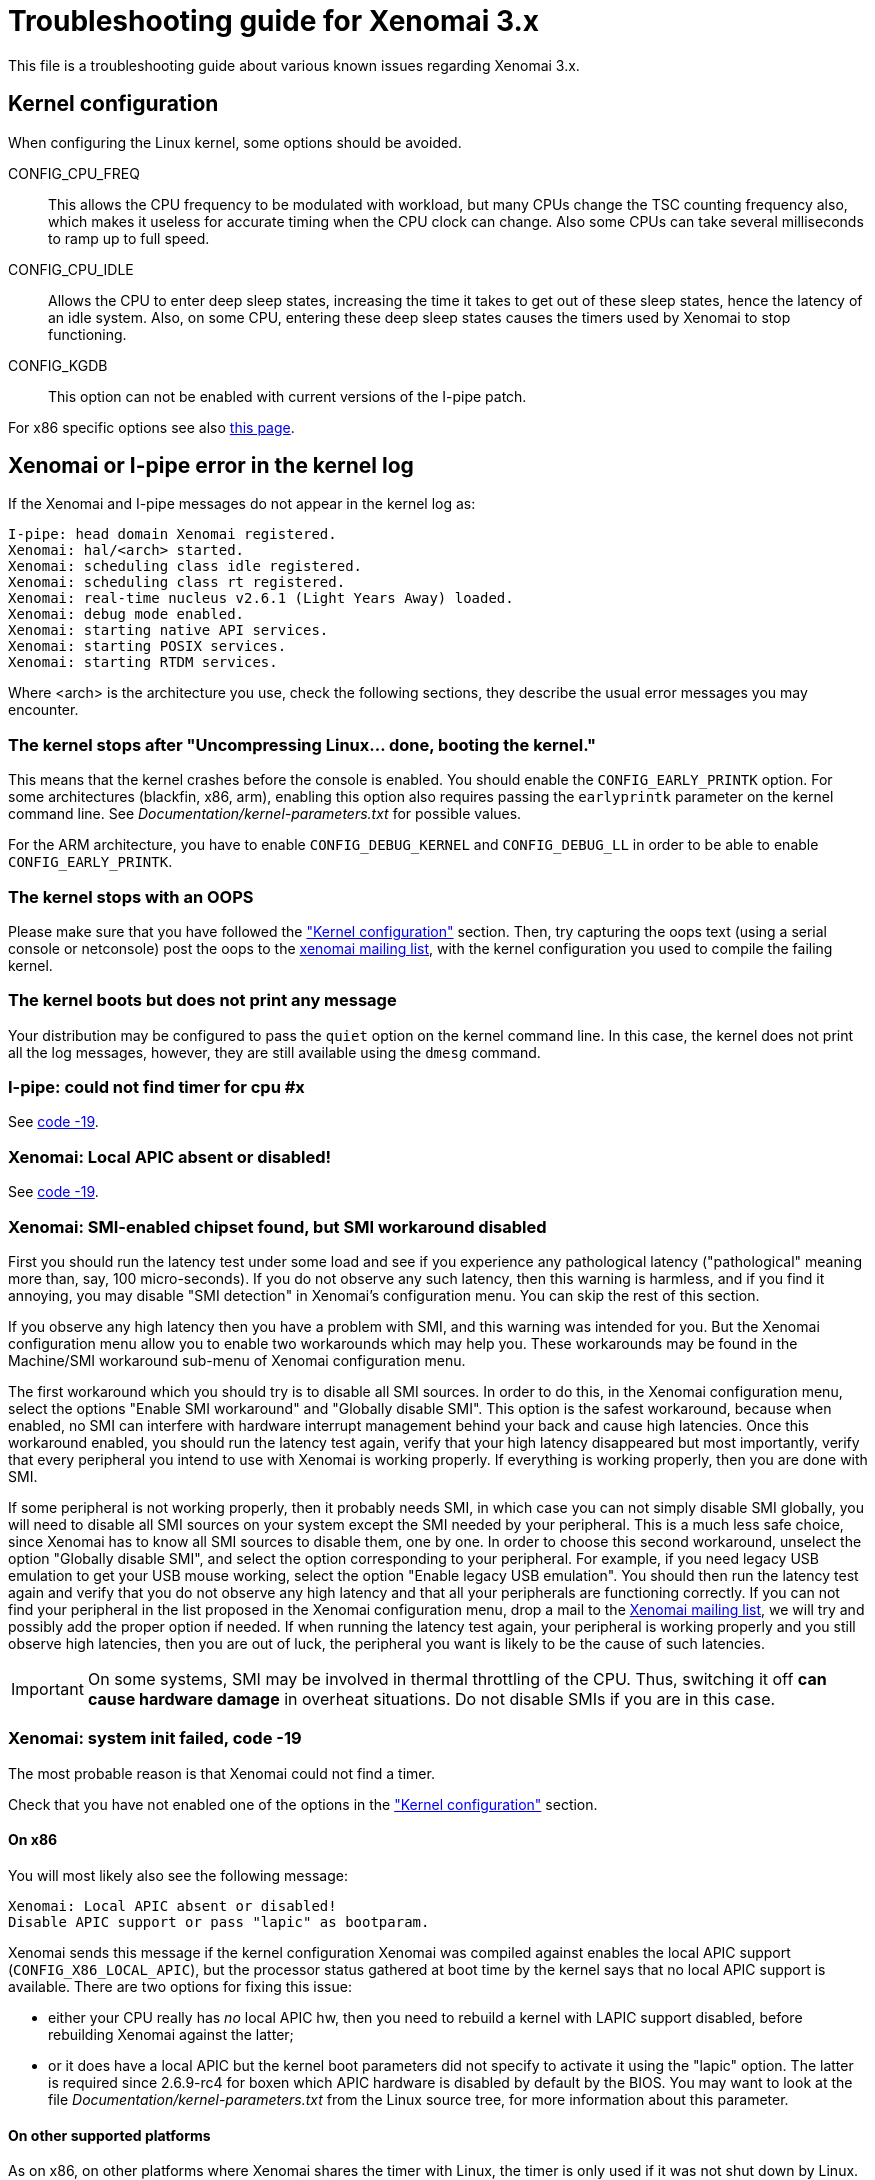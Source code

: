 Troubleshooting guide for Xenomai 3.x
=====================================

This file is a troubleshooting guide about various known issues
regarding Xenomai 3.x.

[[kconf]]
Kernel configuration
--------------------

When configuring the Linux kernel, some options should be avoided.

CONFIG_CPU_FREQ:: This allows the CPU frequency to be modulated with
workload, but many CPUs change the TSC counting frequency also, which
makes it useless for accurate timing when the CPU clock can
change. Also some CPUs can take several milliseconds to ramp up to
full speed.

CONFIG_CPU_IDLE:: Allows the CPU to enter deep sleep states,
increasing the time it takes to get out of these sleep states, hence
the latency of an idle system. Also, on some CPU, entering these deep
sleep states causes the timers used by Xenomai to stop functioning.

CONFIG_KGDB:: This option can not be enabled with current versions of
the I-pipe patch.

For x86 specific options see also
http://www.xenomai.org/index.php/Configuring_x86_kernels[this page].


[[kerror]]
Xenomai or I-pipe error in the kernel log
-----------------------------------------

If the Xenomai and I-pipe messages do not appear in the kernel
log as:

------------------------------------------------------------------------------
I-pipe: head domain Xenomai registered.
Xenomai: hal/<arch> started.
Xenomai: scheduling class idle registered.
Xenomai: scheduling class rt registered.
Xenomai: real-time nucleus v2.6.1 (Light Years Away) loaded.
Xenomai: debug mode enabled.
Xenomai: starting native API services.
Xenomai: starting POSIX services.
Xenomai: starting RTDM services.
------------------------------------------------------------------------------

Where <arch> is the architecture you use, check the following
sections, they describe the usual error messages you may encounter.


The kernel stops after "Uncompressing Linux... done, booting the kernel."
~~~~~~~~~~~~~~~~~~~~~~~~~~~~~~~~~~~~~~~~~~~~~~~~~~~~~~~~~~~~~~~~~~~~~~~~~

This means that the kernel crashes before the console is enabled. You
should enable the +CONFIG_EARLY_PRINTK+ option. For some architectures
(blackfin, x86, arm), enabling this option also requires passing the
+earlyprintk+ parameter on the kernel command line. See
'Documentation/kernel-parameters.txt' for possible values.

For the ARM architecture, you have to enable +CONFIG_DEBUG_KERNEL+ and
+CONFIG_DEBUG_LL+ in order to be able to enable +CONFIG_EARLY_PRINTK+.


The kernel stops with an OOPS
~~~~~~~~~~~~~~~~~~~~~~~~~~~~~

Please make sure that you have followed the <<kconf,"Kernel
configuration">> section. Then, try capturing the oops text (using a
serial console or netconsole) post the oops to the
mailto:xenomai@xenomai.org[xenomai mailing list], with the kernel
configuration you used to compile the failing kernel.


The kernel boots but does not print any message
~~~~~~~~~~~~~~~~~~~~~~~~~~~~~~~~~~~~~~~~~~~~~~~

Your distribution may be configured to pass the +quiet+ option on the
kernel command line. In this case, the kernel does not print all the
log messages, however, they are still available using the +dmesg+
command.


I-pipe: could not find timer for cpu #x
~~~~~~~~~~~~~~~~~~~~~~~~~~~~~~~~~~~~~~~

See <<ENODEV, code -19>>.


Xenomai: Local APIC absent or disabled!
~~~~~~~~~~~~~~~~~~~~~~~~~~~~~~~~~~~~~~~

See <<ENODEV, code -19>>.

[[SMI]]
Xenomai: SMI-enabled chipset found, but SMI workaround disabled
~~~~~~~~~~~~~~~~~~~~~~~~~~~~~~~~~~~~~~~~~~~~~~~~~~~~~~~~~~~~~~~

First you should run the latency test under some load and see if
you experience any pathological latency ("pathological" meaning more
than, say, 100 micro-seconds). If you do not observe any such latency,
then this warning is harmless, and if you find it annoying, you may
disable "SMI detection" in Xenomai's configuration menu. You can skip
the rest of this section.

If you observe any high latency then you have a problem with SMI, and
this warning was intended for you. But the Xenomai configuration menu
allow you to enable two workarounds which may help you. These
workarounds may be found in the Machine/SMI workaround sub-menu of
Xenomai configuration menu.

The first workaround which you should try is to disable all SMI
sources. In order to do this, in the Xenomai configuration menu, select
the options "Enable SMI workaround" and "Globally disable SMI". This
option is the safest workaround, because when enabled, no SMI can
interfere with hardware interrupt management behind your back and
cause high latencies.  Once this workaround enabled, you should run
the latency test again, verify that your high latency disappeared but
most importantly, verify that every peripheral you intend to use with
Xenomai is working properly. If everything is working properly, then you
are done with SMI.

If some peripheral is not working properly, then it probably needs
SMI, in which case you can not simply disable SMI globally, you will
need to disable all SMI sources on your system except the SMI needed
by your peripheral. This is a much less safe choice, since Xenomai has
to know all SMI sources to disable them, one by one. In order to
choose this second workaround, unselect the option "Globally disable
SMI", and select the option corresponding to your peripheral. For
example, if you need legacy USB emulation to get your USB mouse
working, select the option "Enable legacy USB emulation". You should
then run the latency test again and verify that you do not observe any
high latency and that all your peripherals are functioning
correctly. If you can not find your peripheral in the list proposed in
the Xenomai configuration menu, drop a mail to the
mailto:xenomai@xenomai.org[Xenomai mailing list], we will try and
possibly add the proper option if needed. If when running the latency
test again, your peripheral is working properly and you still observe
high latencies, then you are out of luck, the peripheral you want is
likely to be the cause of such latencies.

IMPORTANT: On some systems, SMI may be involved in thermal throttling
of the CPU. Thus, switching it off *can cause hardware damage* in
overheat situations. Do not disable SMIs if you are in this case.


[[ENODEV]]
Xenomai: system init failed, code -19
~~~~~~~~~~~~~~~~~~~~~~~~~~~~~~~~~~~~~

The most probable reason is that Xenomai could not find a timer.

Check that you have not enabled one of the options in the
<<kconf,"Kernel configuration">> section.

On x86
^^^^^^

You will most likely also see the following message:

--------------------------------------------------
Xenomai: Local APIC absent or disabled!
Disable APIC support or pass "lapic" as bootparam.
--------------------------------------------------

Xenomai sends this message if the kernel configuration Xenomai was
compiled against enables the local APIC support
(+CONFIG_X86_LOCAL_APIC+), but the processor status gathered at boot
time by the kernel says that no local APIC support is available.
There are two options for fixing this issue:

* either your CPU really has _no_ local APIC hw, then you need to
rebuild a kernel with LAPIC support disabled, before rebuilding
Xenomai against the latter;

* or it does have a local APIC but the kernel boot parameters did not
specify to activate it using the "lapic" option. The latter is
required since 2.6.9-rc4 for boxen which APIC hardware is disabled by
default by the BIOS. You may want to look at the file
'Documentation/kernel-parameters.txt' from the Linux source tree, for
more information about this parameter.


On other supported platforms
^^^^^^^^^^^^^^^^^^^^^^^^^^^^

As on x86, on other platforms where Xenomai shares the timer with
Linux, the timer is only used if it was not shut down by Linux. So you
should check the log for messages about disabled timers. You can also
check '/proc/timer_list' to see which timers are enabled. For
instance, Xenomai on SMP systems requires per-cpu local timers, so the
local timers should be enabled. In case of doubt, post a message to
mailto:xenomai@xenomai.org[the xenomai mailing list], sending:

* your kernel configuration
* the contents of '/proc/timer_list' run on the exact kernel which has the issue
* the complete kernel boot log.


On a new I-pipe port
^^^^^^^^^^^^^^^^^^^^

You will most likely also see the following message:

--------------------------------------------------
I-pipe: could not find timer for cpu #x
--------------------------------------------------

Starting with the I-pipe patch for Linux 3.2, the timers provided by
the I-pipe patch to Xenomai are registered at run-time. So, you may
lack a +struct ipipe_timer+ definition, and its registration with
+ipipe_timer_register()+ or with the +ipipe_timer+ member of the
+struct clock_event_device+ structure.

For an example on the ARM platform see
http://www.xenomai.org/index.php/I-pipe-core:ArmPorting#The_general_case[this
page].


Xenomai: system init failed, code -22
~~~~~~~~~~~~~~~~~~~~~~~~~~~~~~~~~~~~~

On the ppc64 platform, check whether +CONFIG_PPC_64K_PAGES+ is defined
in your kernel configuration. If so, then you likely need to raise all
Xenomai parameters defining the size of internal heaps, such as
+CONFIG_XENO_OPT_SYS_HEAPSZ+, +CONFIG_XENO_OPT_GLOBAL_SEM_HEAPSZ+ and
+CONFIG_XENO_OPT_SEM_HEAPSZ+, so that (size / 64k) > 2. The default
values for these parameters are currently based on the assumption that
PAGE_SIZE = 4k.


[[latency]]
Problems when running the latency test
--------------------------------------

The first test to run to see if Xenomai is running correctly on your
platform is the latency test. The following sections describe the
usual reasons for this test not to run correctly.


Xenomai: --enable-x86-sep needs NPTL and Linux 2.6.x or higher
~~~~~~~~~~~~~~~~~~~~~~~~~~~~~~~~~~~~~~~~~~~~~~~~~~~~~~~~~~~~~~

On the x86 architecture, the configure script option
+--enable-x86-sep+ allows Xenomai to use the SYSENTER/SYSEXIT
mechanism for issuing system calls.

However, this mechanism requires support from the libc. Currently, we
know the glibc with NPTL has this support, other libraries will cause
Xenomai applications to fail with this error message.


latency: failed to open benchmark device
~~~~~~~~~~~~~~~~~~~~~~~~~~~~~~~~~~~~~~~~

You have launched +latency -t 1+ or +latency -t 2+ which both require
the kernel to have been configured with the
+CONFIG_XENO_DRIVERS_TIMERBENCH+ option.

Hardware tsc is not a fast wrapping one
~~~~~~~~~~~~~~~~~~~~~~~~~~~~~~~~~~~~~~~

See the <<arm-tsc, "ARM tsc emulation issues">> section.


Xenomai: incompatible ABI revision level
~~~~~~~~~~~~~~~~~~~~~~~~~~~~~~~~~~~~~~~~

Each Xenomai branch (2.1, 2.2, 2.3, 2.4, 2.5, 2.6,...) defines a
kernel/user ABI, so that it is possible to mix kernels and user-space
supports of different versions in the same branch. So, for instance,
after having build a system with a kernel and user-space support using
Xenomai 2.6.0, it is possible to update the user-space support to
Xenomai 2.6.1 without changing the kernel.

However, it is not possible to mix kernel and user-space supports of
different branches.

A common reason for this error is when you run a kernel compiled with
Xenomai 2.6.1 support on a system where you have a user-space
installed by your Debian based Linux distribution (notably Ubuntu)
from the 2.5 branch, this can not work, the two branches use different
ABIs. See link:README.INSTALL.html[README.INSTALL] for details on how
to compile a user-space support, or to build a new +xenomai-runtime+
Debian package.

If you compiled and installed the correct Xenomai user-space support,
there are probably files on your system remaining from a previous
installation.


Xenomai: incompatible feature set
~~~~~~~~~~~~~~~~~~~~~~~~~~~~~~~~~

Since kernel-space support and user-space support are compiled
separately, each Xenomai application checks, at startup, whether the
kernel and user-space supports have been configured with compatible
options. If you see this message, it means they have not. See
link:README.INSTALL.html#_feature_conflict_resolution[README.INSTALL]
for further details. The following sections detail the most frequent
reasons for this message.


missing="kuser_tsc"
^^^^^^^^^^^^^^^^^^^

See the <<arm-tsc, "ARM tsc emulation issues">> section.


missing="sep"
^^^^^^^^^^^^^

On the x86 architecture, the configure script option
+--enable-x86-sep+ allows Xenomai to use the SYSENTER/SYSEXIT
mechanism for issuing system calls.

However, this mechanism requires a recent kernel (2.6 or higher).


missing="smp/nosmp"
^^^^^^^^^^^^^^^^^^^

For kernel-space and user-space supports to be compatible, both should
be compiled with the same setting for SMP.

SMP support in kernel-space is enabled with the +CONFIG_SMP+ option.

SMP support in user-space is enabled by passing +--enable-smp+ to the
configure script, and disabled by passing +--disable-smp+ (SMP is
enabled by default on some platforms).


missing="tsc"
^^^^^^^^^^^^^

This error is specific to the x86 architecture. You enabled tsc in
user-space by passing the +--enable-x86-tsc+ option, but you selected
a processor when configuring the kernel which has no tsc.

So, if your processor has a tsc (all Intel processors starting with
some Pentium and Pentium Pro have a tsc), you probably mis-configured
your kernel and should select the exact processor you are using in the
kernel configuration and recompile it.

If your processor does not have a tsc, you should not pass the
+--enable-x86-tsc+ option to the configure script.


Xenomai: kernel/user tsc emulation mismatch
~~~~~~~~~~~~~~~~~~~~~~~~~~~~~~~~~~~~~~~~~~~

See the <<arm-tsc, "ARM tsc emulation issues">> section.


Xenomai: native skin or CONFIG_XENO_OPT_PERVASIVE disabled
~~~~~~~~~~~~~~~~~~~~~~~~~~~~~~~~~~~~~~~~~~~~~~~~~~~~~~~~~~

Possible reasons for this error are:

* you booted a kernel without Xenomai or I-pipe support, a kernel with
I-pipe and Xenomai support should have a '/proc/ipipe/version' and
'/proc/xenomai/version' files;

* the kernel you booted does not have the +CONFIG_XENO_SKIN_NATIVE+ and
+CONFIG_XENO_OPT_PERVASIVE+ options enabled;

* Xenomai failed to start, check the <<kerror,"Xenomai or I-pipe error
in the kernel log">> section;

* you are trying to run Xenomai user-space support compiled for x86_32
on an x86_64 kernel.


latency: not found
~~~~~~~~~~~~~~~~~~

On the ARM platform this message happens when there is a mismatch
between kernel and user for the EABI setting: for instance you
compiled the user-space support with a toolchain generating OABI code,
and are trying to run the result on a kernel with +CONFIG_AEABI+ but
without +CONFIG_OABI_COMPAT+. Or vice versa, when running user-space
compiled with an EABI toolchain on a kernel without +CONFIG_AEABI+.


Xenomai: Your board/configuration does not allow tsc emulation
~~~~~~~~~~~~~~~~~~~~~~~~~~~~~~~~~~~~~~~~~~~~~~~~~~~~~~~~~~~~~~

See the <<arm-tsc, "ARM tsc emulation issues">> section.


the latency test hangs
~~~~~~~~~~~~~~~~~~~~~~

The most common reason for this issues is a too short period passed
with the +-p+ option, try increasing the period.


the latency test shows high latencies
~~~~~~~~~~~~~~~~~~~~~~~~~~~~~~~~~~~~~

The latency test runs, but you are seeing high latencies.

* make sure that you carefully followed the <<kconf,"Kernel
configuration" section>>.

* make sure that you do not have an issue with SMIs, see the <<SMI,
section about SMIs>>. Note that if you have an Intel chipset and you
do not see the message:

-------------------------------------------------------------------------------
Xenomai: SMI-enabled chipset found, but SMI workaround disabled
-------------------------------------------------------------------------------
in the boot logs, it may mean that your chipset is not detected.

* if you have some legacy USB switch at BIOS configuration level, try
disabling it.

* if you do not have this option at BIOS configuration level, it does
not necessarily mean that there is no support for it, thus no
potential for high latencies; this support might just be forcibly
enabled at boot time. To solve this, in case your machine has some USB
controller hardware, make sure to enable the corresponding host
controller driver support in your kernel configuration. For instance,
UHCI-compliant hardware needs +CONFIG_USB_UHCI_HCD+. As part of its
init chores, the driver should reset the host controller properly,
kicking out the BIOS off the concerned hardware, and deactivate the
USB legacy mode if set in the same move.

* if you observe high latencies while running X-window, try disabling
  hardware acceleration in the X-window server file; in the +Device+
  section of '/etc/X11/XF86Config-4' add the following line:

-------------------------------------------------------------------------------
	Option "NoAccel"
-------------------------------------------------------------------------------


[[arm-tsc]]
ARM tsc emulation issues
~~~~~~~~~~~~~~~~~~~~~~~~

In order to allow applications to measure short durations with as
little overhead as possible, Xenomai uses a 64 bits high resolution
counter. On x86, the counter used for this purpose is the time-stamp
counter, with its "rdtsc" instruction.

ARM processors generally do not have a 64 bits high resolution counter
available in user-space, so this counter is emulated by reading
whatever high resolution counter is available on the processor, and
used as clock source in kernel-space, and extend it to 64 bits by
using data shared with the kernel. If Xenomai libraries are compiled
without emulated tsc support, system calls are used, which have a much
higher overhead than the emulated tsc code.

In recent versions of the I-pipe patch, SOCs generally select the
+CONFIG_IPIPE_ARM_KUSER_TSC+ option, which means that the code for
reading this counter is provided by the kernel at a predetermined
address (in the vector page, a page which is mapped at the same
address in every process) and is the code used if you do not pass the
+--enable-arm-tsc+ or +--disable-arm-tsc+ option to configure, or pass
+--enable-arm-tsc=kuser+.

This default should be fine with recent patches and most ARM
SOCs.

However, if you see the following message:
-------------------------------------------------------------------------------
Xenomai: incompatible feature set
(userland requires "kuser_tsc...", kernel provides..., missing="kuser_tsc")
-------------------------------------------------------------------------------

It means that you are either using an old patch, or that the SOC you
are using does not select the +CONFIG_IPIPE_ARM_KUSER_TSC+ option (to
this date the only in-tree SOC family not using this option is
ixp4xx).

So you should resort to what Xenomai did before branch 2.6: select the
tsc emulation code when compiling Xenomai user-space support by using
the +--enable-arm-tsc+ option. The parameter passed to this option is
the name of the SOC or SOC family for which you are compiling Xenomai.
Typing:
-------------------------------------------------------------------------------
/patch/to/xenomai/configure --help
-------------------------------------------------------------------------------

will return the list of valid values for this option.

If after having enabled this option and recompiled, you see the
following message when starting the latency test:
-------------------------------------------------------------------------------
Xenomai: kernel/user tsc emulation mismatch
-------------------------------------------------------------------------------

or

-------------------------------------------------------------------------------
Hardware tsc is not a fast wrapping one
-------------------------------------------------------------------------------

It means that you selected the wrong SOC or SOC family, reconfigure
Xenomai user-space support by passing the right parameter to
+--enable-arm-tsc+ and recompile.

The following message:
-------------------------------------------------------------------------------
Xenomai: Your board/configuration does not allow tsc emulation
-------------------------------------------------------------------------------

means that the kernel-space support for the SOC you are using does not
provide support for tsc emulation in user-space. In that case, you
should recompile Xenomai user-space support passing the
+--disable-arm-tsc+ option.


switchtest fails with "pthread_create: Resource temporarily unavailable"
------------------------------------------------------------------------

The switchtest test creates many kernel threads, this means that the
option +CONFIG_XENO_OPT_SYS_HEAPSZ+ should be set to large enough
values. Try increasing it and recompiling.


Problem with my code (not Xenomai code)
---------------------------------------


"Warning: <service> is deprecated" while compiling kernel code
~~~~~~~~~~~~~~~~~~~~~~~~~~~~~~~~~~~~~~~~~~~~~~~~~~~~~~~~~~~~~~

Where <service> is a thread creation service, one of:

* +cre_tsk+
* +pthread_create+
* +rt_task_create+
* +sc_tecreate+ or +sc_tcreate+
* +taskSpawn+ or +taskInit+
* +t_create+

Starting with Xenomai 3, the skins will not export their interface
to kernel modules anymore, at the notable exception of the RTDM device
driver API, which by essence must be used from kernel space for
writing real-time device drivers. Those warnings are there to remind
you that application code should run in user-space context instead.

The reason for this is fully explained in the project Roadmap
document, see
http://www.xenomai.org/index.php/Xenomai:Roadmap#What_Will_Change_With_Xenomai_3["What Will Change With Xenomai 3"].

You may switch those warnings off by enabling the
+CONFIG_XENO_OPT_NOWARN_DEPRECATED+ option in your kernel configuration,
but nevertheless, you have been *WARNED*.


High latencies when transitioning from primary to secondary mode
~~~~~~~~~~~~~~~~~~~~~~~~~~~~~~~~~~~~~~~~~~~~~~~~~~~~~~~~~~~~~~~~

Such transition requires to wake up the Linux task underlying your
real-time thread when running in secondary mode, since the latter
needs to leave the Xenomai domain for executing under the control of the
regular Linux scheduler. Therefore, it all depends on the Linux kernel
granularity, i.e. its ability to reach the next rescheduling point as
soon as such wakeup has been requested. Additionally, the task wakeup
request is performed from a virtual interrupt handler which has to be
run from the Linux domain upon request from the Xenomai domain, so the
time required to handle and dispatch this interrupt outside of any
critical kernel section also needs to be accounted for. Even if the
kernel granularity improves at each new release, there are still a few
catches:

* Although the use of DMA might induce additional interrupt latency
due to bus bandwidth saturation, disabling it for disk I/O is a bad
idea when using mixed real-time modes. This is due to the fact that
using PIO often leads to lengthy non-preemptible sections of kernel
code being run from e.g. IDE drivers, from which pending real-time
mode transitions could be delayed. In the same vein, make sure that
your IDE driver runs in unmasked IRQ mode. In any case, a quick check
using the "hdparm" tool will help:

-------------------------------------------------------------------------------
# hdparm -v /dev/hda

/dev/hda:
 ...
 unmaskirq    =  1 (on)
 using_dma    =  1 (on)
 ...
-------------------------------------------------------------------------------

* Even if your application does not directly request disk I/O, remember
that the kernel routinely performs housekeeping duties which do, like
filesystem journal updates or VM commits to the backing store, so
latencies due to improper disk settings may well trigger apparently
randomly. Of course, if your application only operates in primary mode
during all of its time critical duties, i.e. never request Linux
syscalls, it will not be adversely affected by DMA deactivation or IDE
masking, since it will remain in the Xenomai domain, and activities from
such domain can preempt any activity from the Linux domain, including
disk drivers.


Any Xenomai service fails with code -38 (ENOSYS)
~~~~~~~~~~~~~~~~~~~~~~~~~~~~~~~~~~~~~~~~~~~~~~~~

Possible reasons for this error are:

* you booted a kernel without Xenomai or I-pipe support, a kernel with
I-pipe and Xenomai support should have a '/proc/ipipe/version' and
'/proc/xenomai/version' files;

* the kernel you booted does not have the +CONFIG_XENO_SKIN_*+ option
enabled for the skin you use, or +CONFIG_XENO_OPT_PERVASIVE+ is
disabled;

* Xenomai failed to start, check the <<kerror,"Xenomai or I-pipe error
in the kernel log">> section;

* you are trying to run Xenomai user-space support compiled for x86_32
on an x86_64 kernel.


My application reserves a lot of memory
~~~~~~~~~~~~~~~~~~~~~~~~~~~~~~~~~~~~~~~

Your user-space application unexpectedly reserves a lot of virtual
memory, as reported by "+top+" or '/proc/<pid>/maps'. Sometimes OOM
situations even appear during runtime on systems with limited memory.

The Xenomai tasks are underlaid by native POSIX threads, for which a
huge default amount of stack space memory is reserved by the native
POSIX support, usually 8MiB per thread, so the overall allocated space
is about 8MiB{nbsp}*{nbsp}+nr_threads+, which are likely to be locked
using the +mlockall()+ service, which in turn even commits such space
to RAM.

Unfortunately, this behaviour cannot be controlled by the
"+stacksize+" parameter passed to the various thread creation
routines, i.e. the latter is about limiting the addressable stack
space on a per-thread basis, but does not affect the amount of stack
memory initially reserved by the POSIX library.  A work-around
consists of setting a lower user-limit for initial stack allocation,
like calling:

--------------------------------------------------------------------------------
ulimit -s <initial-size-in-kbytes>
--------------------------------------------------------------------------------

in your parent shell before running your application (defaults to
8192).
